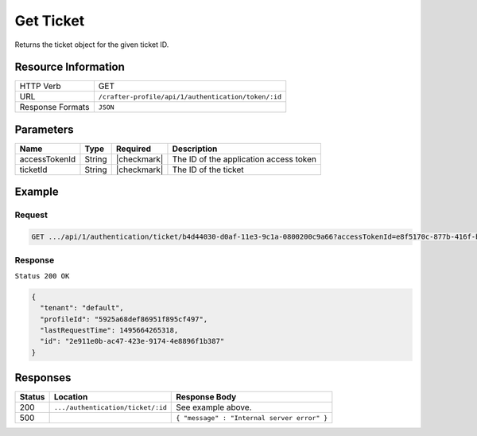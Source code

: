 .. .. include:: /includes/unicode-checkmark.rst

.. _crafter-profile-api-authentication-ticket-get:

==========
Get Ticket
==========

Returns the ticket object for the given ticket ID.

--------------------
Resource Information
--------------------

+----------------------------+-------------------------------------------------------------------+
|| HTTP Verb                 || GET                                                              |
+----------------------------+-------------------------------------------------------------------+
|| URL                       || ``/crafter-profile/api/1/authentication/token/:id``              |
+----------------------------+-------------------------------------------------------------------+
|| Response Formats          || ``JSON``                                                         |
+----------------------------+-------------------------------------------------------------------+

----------
Parameters
----------

+------------------------+-------------+---------------+-----------------------------------------+
|| Name                  || Type       || Required     || Description                            |
+========================+=============+===============+=========================================+
|| accessTokenId         || String     || |checkmark|  || The ID of the application access token |
+------------------------+-------------+---------------+-----------------------------------------+
|| ticketId              || String     || |checkmark|  || The ID of the ticket                   |
+------------------------+-------------+---------------+-----------------------------------------+

-------
Example
-------

^^^^^^^
Request
^^^^^^^

.. code-block:: none

  GET .../api/1/authentication/ticket/b4d44030-d0af-11e3-9c1a-0800200c9a66?accessTokenId=e8f5170c-877b-416f-b70f-4b09772f8e2d

^^^^^^^^
Response
^^^^^^^^

``Status 200 OK``

.. code-block:: json

  {
    "tenant": "default",
    "profileId": "5925a68def86951f895cf497",
    "lastRequestTime": 1495664265318,
    "id": "2e911e0b-ac47-423e-9174-4e8896f1b387"
  }

---------
Responses
---------

+---------+------------------------------------+-------------------------------------------------+
|| Status || Location                          || Response Body                                  |
+=========+====================================+=================================================+
|| 200    || ``.../authentication/ticket/:id`` || See example above.                             |
+---------+------------------------------------+-------------------------------------------------+
|| 500    ||                                   || ``{ "message" : "Internal server error" }``    |
+---------+------------------------------------+-------------------------------------------------+
